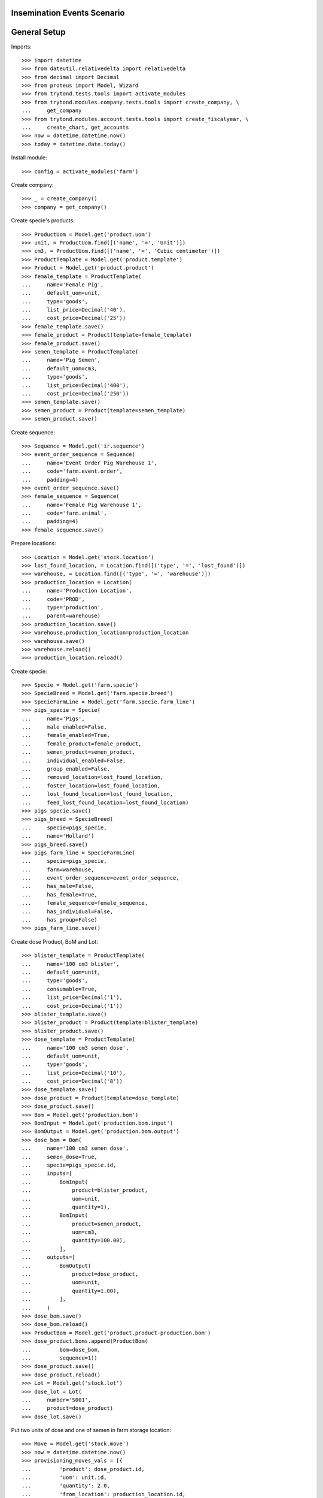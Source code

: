 ============================
Insemination Events Scenario
============================

=============
General Setup
=============

Imports::

    >>> import datetime
    >>> from dateutil.relativedelta import relativedelta
    >>> from decimal import Decimal
    >>> from proteus import Model, Wizard
    >>> from trytond.tests.tools import activate_modules
    >>> from trytond.modules.company.tests.tools import create_company, \
    ...     get_company
    >>> from trytond.modules.account.tests.tools import create_fiscalyear, \
    ...     create_chart, get_accounts
    >>> now = datetime.datetime.now()
    >>> today = datetime.date.today()

Install module::

    >>> config = activate_modules('farm')

Create company::

    >>> _ = create_company()
    >>> company = get_company()

Create specie's products::

    >>> ProductUom = Model.get('product.uom')
    >>> unit, = ProductUom.find([('name', '=', 'Unit')])
    >>> cm3, = ProductUom.find([('name', '=', 'Cubic centimeter')])
    >>> ProductTemplate = Model.get('product.template')
    >>> Product = Model.get('product.product')
    >>> female_template = ProductTemplate(
    ...     name='Female Pig',
    ...     default_uom=unit,
    ...     type='goods',
    ...     list_price=Decimal('40'),
    ...     cost_price=Decimal('25'))
    >>> female_template.save()
    >>> female_product = Product(template=female_template)
    >>> female_product.save()
    >>> semen_template = ProductTemplate(
    ...     name='Pig Semen',
    ...     default_uom=cm3,
    ...     type='goods',
    ...     list_price=Decimal('400'),
    ...     cost_price=Decimal('250'))
    >>> semen_template.save()
    >>> semen_product = Product(template=semen_template)
    >>> semen_product.save()

Create sequence::

    >>> Sequence = Model.get('ir.sequence')
    >>> event_order_sequence = Sequence(
    ...     name='Event Order Pig Warehouse 1',
    ...     code='farm.event.order',
    ...     padding=4)
    >>> event_order_sequence.save()
    >>> female_sequence = Sequence(
    ...     name='Female Pig Warehouse 1',
    ...     code='farm.animal',
    ...     padding=4)
    >>> female_sequence.save()

Prepare locations::

    >>> Location = Model.get('stock.location')
    >>> lost_found_location, = Location.find([('type', '=', 'lost_found')])
    >>> warehouse, = Location.find([('type', '=', 'warehouse')])
    >>> production_location = Location(
    ...     name='Production Location',
    ...     code='PROD',
    ...     type='production',
    ...     parent=warehouse)
    >>> production_location.save()
    >>> warehouse.production_location=production_location
    >>> warehouse.save()
    >>> warehouse.reload()
    >>> production_location.reload()

Create specie::

    >>> Specie = Model.get('farm.specie')
    >>> SpecieBreed = Model.get('farm.specie.breed')
    >>> SpecieFarmLine = Model.get('farm.specie.farm_line')
    >>> pigs_specie = Specie(
    ...     name='Pigs',
    ...     male_enabled=False,
    ...     female_enabled=True,
    ...     female_product=female_product,
    ...     semen_product=semen_product,
    ...     individual_enabled=False,
    ...     group_enabled=False,
    ...     removed_location=lost_found_location,
    ...     foster_location=lost_found_location,
    ...     lost_found_location=lost_found_location,
    ...     feed_lost_found_location=lost_found_location)
    >>> pigs_specie.save()
    >>> pigs_breed = SpecieBreed(
    ...     specie=pigs_specie,
    ...     name='Holland')
    >>> pigs_breed.save()
    >>> pigs_farm_line = SpecieFarmLine(
    ...     specie=pigs_specie,
    ...     farm=warehouse,
    ...     event_order_sequence=event_order_sequence,
    ...     has_male=False,
    ...     has_female=True,
    ...     female_sequence=female_sequence,
    ...     has_individual=False,
    ...     has_group=False)
    >>> pigs_farm_line.save()

Create dose Product, BoM and Lot::

    >>> blister_template = ProductTemplate(
    ...     name='100 cm3 blister',
    ...     default_uom=unit,
    ...     type='goods',
    ...     consumable=True,
    ...     list_price=Decimal('1'),
    ...     cost_price=Decimal('1'))
    >>> blister_template.save()
    >>> blister_product = Product(template=blister_template)
    >>> blister_product.save()
    >>> dose_template = ProductTemplate(
    ...     name='100 cm3 semen dose',
    ...     default_uom=unit,
    ...     type='goods',
    ...     list_price=Decimal('10'),
    ...     cost_price=Decimal('8'))
    >>> dose_template.save()
    >>> dose_product = Product(template=dose_template)
    >>> dose_product.save()
    >>> Bom = Model.get('production.bom')
    >>> BomInput = Model.get('production.bom.input')
    >>> BomOutput = Model.get('production.bom.output')
    >>> dose_bom = Bom(
    ...     name='100 cm3 semen dose',
    ...     semen_dose=True,
    ...     specie=pigs_specie.id,
    ...     inputs=[
    ...         BomInput(
    ...             product=blister_product,
    ...             uom=unit,
    ...             quantity=1),
    ...         BomInput(
    ...             product=semen_product,
    ...             uom=cm3,
    ...             quantity=100.00),
    ...         ],
    ...     outputs=[
    ...         BomOutput(
    ...             product=dose_product,
    ...             uom=unit,
    ...             quantity=1.00),
    ...         ],
    ...     )
    >>> dose_bom.save()
    >>> dose_bom.reload()
    >>> ProductBom = Model.get('product.product-production.bom')
    >>> dose_product.boms.append(ProductBom(
    ...         bom=dose_bom,
    ...         sequence=1))
    >>> dose_product.save()
    >>> dose_product.reload()
    >>> Lot = Model.get('stock.lot')
    >>> dose_lot = Lot(
    ...     number='S001',
    ...     product=dose_product)
    >>> dose_lot.save()

Put two units of dose and one of semen in farm storage location::

    >>> Move = Model.get('stock.move')
    >>> now = datetime.datetime.now()
    >>> provisioning_moves_vals = [{
    ...         'product': dose_product.id,
    ...         'uom': unit.id,
    ...         'quantity': 2.0,
    ...         'from_location': production_location.id,
    ...         'to_location': warehouse.storage_location.id,
    ...         'planned_date': now.date(),
    ...         'effective_date': now.date(),
    ...         'company': config.context.get('company'),
    ...         'lot': dose_lot.id,
    ...         'unit_price': dose_product.template.list_price,
    ...     }, {
    ...         'product': semen_product.id,
    ...         'uom': cm3.id,
    ...         'quantity': 1.0,
    ...         'from_location': production_location.id,
    ...         'to_location': warehouse.storage_location.id,
    ...         'planned_date': now.date(),
    ...         'effective_date': now.date(),
    ...         'company': config.context.get('company'),
    ...         'unit_price': semen_product.template.list_price,
    ...     }]
    >>> provisioning_moves = Move.create(provisioning_moves_vals,
    ...     config.context)
    >>> Move.assign(provisioning_moves, config.context)
    >>> Move.do(provisioning_moves, config.context)

Create farm user::

    >>> Group = Model.get('res.group')
    >>> farm_user = User()
    >>> farm_user.name = 'Farm'
    >>> farm_user.login = 'farm'
    >>> farm_user.main_company = company
    >>> farm_group, = Group.find([('name', '=', 'Farm / Females')])
    >>> farm_user.groups.append(farm_group)
    >>> farm_user.save()
    >>> config.user = farm_user.id

Set animal_type and specie in context to work as in the menus::

    >>> config._context['specie'] = pigs_specie.id
    >>> config._context['animal_type'] = 'female'

Create first female to be inseminated::

    >>> Animal = Model.get('farm.animal')
    >>> female1 = Animal(
    ...     type='female',
    ...     specie=pigs_specie,
    ...     breed=pigs_breed,
    ...     initial_location=warehouse.storage_location)
    >>> female1.save()
    >>> female1.location.code
    'STO'
    >>> female1.farm.code
    'WH'
    >>> female1.current_cycle
    >>> female1.state
    'prospective'

Create insemination event with dose BoM and Lot::

    >>> InseminationEvent = Model.get('farm.insemination.event')
    >>> now = datetime.datetime.now()
    >>> inseminate_female1 = InseminationEvent(
    ...     animal_type='female',
    ...     specie=pigs_specie,
    ...     farm=warehouse,
    ...     timestamp=now,
    ...     animal=female1,
    ...     dose_bom=dose_bom,
    ...     dose_lot=dose_lot)
    >>> inseminate_female1.save()

Validate insemination event::

    >>> InseminationEvent.validate_event([inseminate_female1.id],
    ...     config.context)
    >>> inseminate_female1.reload()
    >>> inseminate_female1.state
    'validated'

Check female is mated::

    >>> female1.reload()
    >>> female1.state
    'mated'
    >>> female1.current_cycle.state
    'mated'

Create insemination event with dose BoM but not Lot::

    >>> now = datetime.datetime.now()
    >>> inseminate_female12 = InseminationEvent(
    ...     animal_type='female',
    ...     specie=pigs_specie,
    ...     farm=warehouse,
    ...     timestamp=now,
    ...     animal=female1,
    ...     dose_bom=dose_bom)
    >>> inseminate_female12.save()

Validate insemination event::

    >>> InseminationEvent.validate_event([inseminate_female12.id],
    ...     config.context)
    >>> inseminate_female12.reload()
    >>> inseminate_female12.state
    'validated'

Check female is mated and has two insemination events::

    >>> female1.reload()
    >>> female1.state
    'mated'
    >>> female1.current_cycle.state
    'mated'
    >>> len(female1.current_cycle.insemination_events)
    2

Create second female to be inseminated::

    >>> female2 = Animal(
    ...     type='female',
    ...     specie=pigs_specie,
    ...     breed=pigs_breed,
    ...     initial_location=warehouse.storage_location)
    >>> female2.save()
    >>> female2.location.code
    'STO'
    >>> female2.farm.code
    'WH'
    >>> female2.current_cycle
    >>> female2.state
    'prospective'

Create insemination event without dose BoM nor Lot::

    >>> now = datetime.datetime.now()
    >>> inseminate_female2 = InseminationEvent(
    ...     animal_type='female',
    ...     specie=pigs_specie,
    ...     farm=warehouse,
    ...     timestamp=now,
    ...     animal=female2)
    >>> inseminate_female2.save()

Validate insemination event::

    >>> InseminationEvent.validate_event([inseminate_female2.id],
    ...     config.context)
    >>> inseminate_female2.reload()
    >>> inseminate_female2.state
    'validated'

Check female is mated::

    >>> female2.reload()
    >>> female2.state
    'mated'
    >>> female2.current_cycle.state
    'mated'
